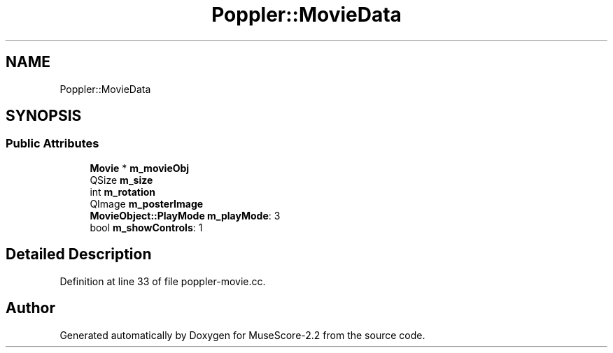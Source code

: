.TH "Poppler::MovieData" 3 "Mon Jun 5 2017" "MuseScore-2.2" \" -*- nroff -*-
.ad l
.nh
.SH NAME
Poppler::MovieData
.SH SYNOPSIS
.br
.PP
.SS "Public Attributes"

.in +1c
.ti -1c
.RI "\fBMovie\fP * \fBm_movieObj\fP"
.br
.ti -1c
.RI "QSize \fBm_size\fP"
.br
.ti -1c
.RI "int \fBm_rotation\fP"
.br
.ti -1c
.RI "QImage \fBm_posterImage\fP"
.br
.ti -1c
.RI "\fBMovieObject::PlayMode\fP \fBm_playMode\fP: 3"
.br
.ti -1c
.RI "bool \fBm_showControls\fP: 1"
.br
.in -1c
.SH "Detailed Description"
.PP 
Definition at line 33 of file poppler\-movie\&.cc\&.

.SH "Author"
.PP 
Generated automatically by Doxygen for MuseScore-2\&.2 from the source code\&.
